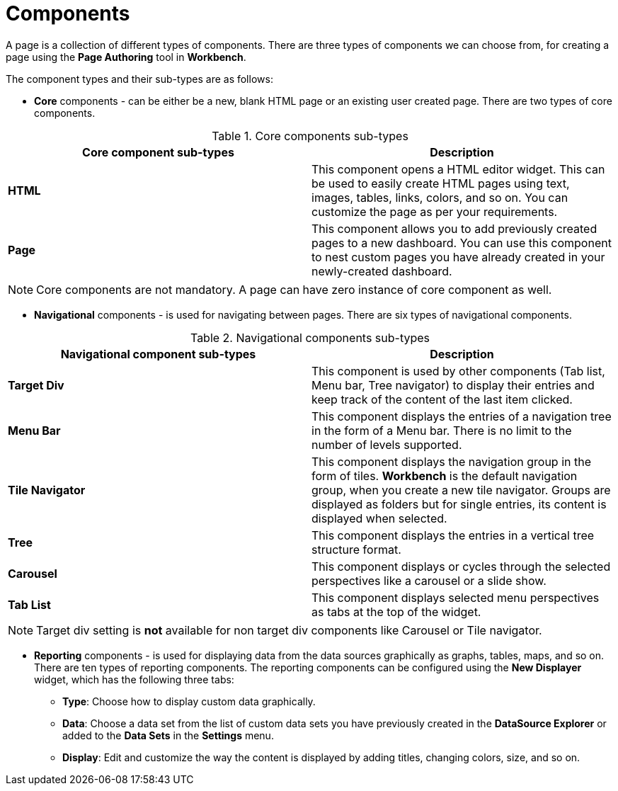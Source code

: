 [id='_building_custom_dashboard_widgets_components_con']
= Components

A page is a collection of different types of components. There are three types of components we can choose from, for creating a page using the *Page Authoring* tool in *Workbench*.

The component types and their sub-types are as follows:

* *Core* components - can be either be a new, blank HTML page or an existing user created page. There are two types of core components.

.Core components sub-types
[cols="1,1", options="header"]
|===
| Core component sub-types
| Description

|*HTML*
|This component opens a HTML editor widget. This can be used to easily create HTML pages using text, images, tables, links, colors, and so on. You can customize the page as per your requirements.
|*Page*
|This component allows you to add previously created pages to a new dashboard. You can use this component to nest custom pages you have already created in your newly-created dashboard.

|===

[NOTE]
=======
Core components are not mandatory. A page can have zero instance of core component as well.
=======

* *Navigational* components - is used for navigating between pages. There are six types of navigational components.

.Navigational components sub-types
[cols="1,1", options="header"]
|===
| Navigational component sub-types
| Description

|*Target Div*
|This component is used by other components (Tab list, Menu bar, Tree navigator) to display their entries and keep track of the content of the last item clicked.
|*Menu Bar*
|This component displays the entries of a navigation tree in the form of a Menu bar. There is no limit to the number of levels supported.
|*Tile Navigator*
|This component displays the navigation group in the form of tiles. *Workbench* is the default navigation group, when you create a new tile navigator. Groups are displayed as folders but for single entries, its content is displayed when selected.
|*Tree*
|This component displays the entries in a vertical tree structure format.
|*Carousel*
|This component displays or cycles through the selected perspectives like a carousel or a slide show.
|*Tab List*
|This component displays selected menu perspectives as tabs at the top of the widget.

|===

[NOTE]
=======
Target div setting is *not* available for non target div components like Carousel or Tile navigator.
=======

* *Reporting* components - is used for displaying data from the data sources graphically as graphs, tables, maps, and so on. There are ten types of reporting components. The reporting components can be configured using the *New Displayer* widget, which has the following three tabs:

** *Type*: Choose how to display custom data graphically.
** *Data*: Choose a data set from the list of custom data sets you have previously created in the *DataSource Explorer* or added to the *Data Sets* in the *Settings* menu.
** *Display*: Edit and customize the way the content is displayed by adding titles, changing colors, size, and so on.

